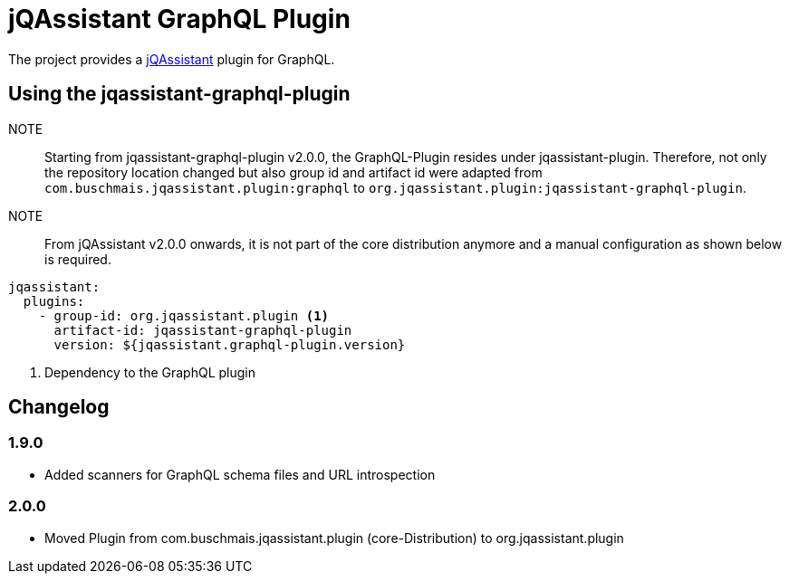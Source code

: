 = jQAssistant GraphQL Plugin

The project provides a http://jqassistant.org/[jQAssistant] plugin for GraphQL.

== Using the jqassistant-graphql-plugin

NOTE:: Starting from jqassistant-graphql-plugin v2.0.0, the GraphQL-Plugin resides under jqassistant-plugin.
Therefore, not only the repository location changed but also group id and artifact id were adapted from `com.buschmais.jqassistant.plugin:graphql` to `org.jqassistant.plugin:jqassistant-graphql-plugin`.

NOTE:: From jQAssistant v2.0.0 onwards, it is not part of the core distribution anymore and a manual configuration as shown below is required.

[source, yaml]
----
jqassistant:
  plugins:
    - group-id: org.jqassistant.plugin <1>
      artifact-id: jqassistant-graphql-plugin
      version: ${jqassistant.graphql-plugin.version}
----
<1> Dependency to the GraphQL plugin

== Changelog

=== 1.9.0

- Added scanners for GraphQL schema files and URL introspection

=== 2.0.0

- Moved Plugin from com.buschmais.jqassistant.plugin (core-Distribution) to org.jqassistant.plugin
